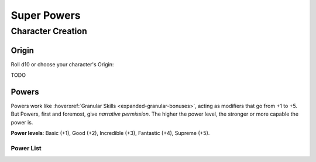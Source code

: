 Super Powers
============

Character Creation
------------------

Origin
~~~~~~

Roll d10 or choose your character's Origin:

TODO

Powers
~~~~~~

Powers work like :hoverxref:`Granular Skills <expanded-granular-bonuses>`, acting as modifiers that go from +1 to +5. But Powers, first and foremost, give *narrative permission*. The higher the power level, the stronger or more capable the power is.

**Power levels**: Basic (+1), Good (+2), Incredible (+3), Fantastic (+4), Supreme (+5).

Power List
^^^^^^^^^^
